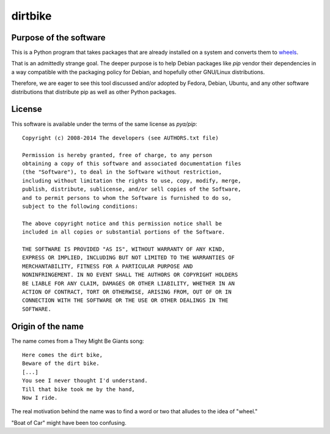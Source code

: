 ==========
 dirtbike
==========

.. image:: https://img.shields.io/travis/paulproteus/dirtbike.svg
   :target: https://travis-ci.org/paulproteus/dirtbike


Purpose of the software
=======================

This is a Python program that takes packages that are already installed on a
system and converts them to
`wheels <https://www.python.org/dev/peps/pep-0427/>`__.

That is an admittedly strange goal. The deeper purpose is to help Debian
packages like `pip` vendor their dependencies in a way compatible with the
packaging policy for Debian, and hopefully other GNU/Linux distributions.

Therefore, we are eager to see this tool discussed and/or adopted by Fedora,
Debian, Ubuntu, and any other software distributions that distribute pip as
well as other Python packages.


License
=======

This software is available under the terms of the same license as
`pya/pip`::

  Copyright (c) 2008-2014 The developers (see AUTHORS.txt file)

  Permission is hereby granted, free of charge, to any person
  obtaining a copy of this software and associated documentation files
  (the "Software"), to deal in the Software without restriction,
  including without limitation the rights to use, copy, modify, merge,
  publish, distribute, sublicense, and/or sell copies of the Software,
  and to permit persons to whom the Software is furnished to do so,
  subject to the following conditions:

  The above copyright notice and this permission notice shall be
  included in all copies or substantial portions of the Software.

  THE SOFTWARE IS PROVIDED "AS IS", WITHOUT WARRANTY OF ANY KIND,
  EXPRESS OR IMPLIED, INCLUDING BUT NOT LIMITED TO THE WARRANTIES OF
  MERCHANTABILITY, FITNESS FOR A PARTICULAR PURPOSE AND
  NONINFRINGEMENT. IN NO EVENT SHALL THE AUTHORS OR COPYRIGHT HOLDERS
  BE LIABLE FOR ANY CLAIM, DAMAGES OR OTHER LIABILITY, WHETHER IN AN
  ACTION OF CONTRACT, TORT OR OTHERWISE, ARISING FROM, OUT OF OR IN
  CONNECTION WITH THE SOFTWARE OR THE USE OR OTHER DEALINGS IN THE
  SOFTWARE.


Origin of the name
==================

The name comes from a They Might Be Giants song::

  Here comes the dirt bike,
  Beware of the dirt bike.
  [...]
  You see I never thought I'd understand.
  Till that bike took me by the hand,
  Now I ride.

The real motivation behind the name was to find a word or two that
alludes to the idea of "wheel."

"Boat of Car" might have been too confusing.
